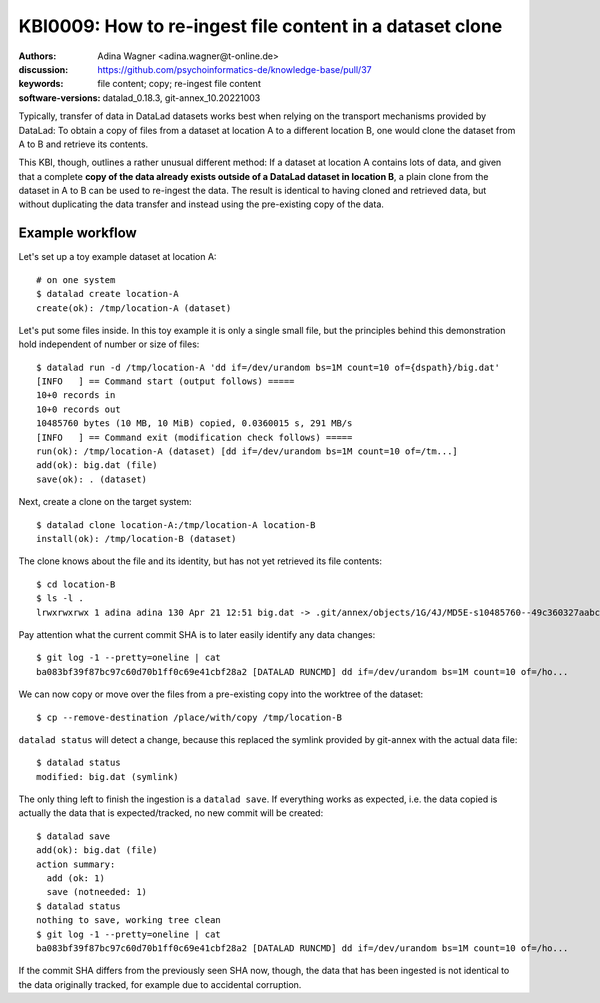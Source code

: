.. index::
   single: clone; copy

.. highlight:: console

KBI0009: How to re-ingest file content in a dataset clone
=========================================================

:authors: Adina Wagner <adina.wagner@t-online.de>
:discussion: https://github.com/psychoinformatics-de/knowledge-base/pull/37
:keywords: file content; copy; re-ingest file content
:software-versions: datalad_0.18.3, git-annex_10.20221003


Typically, transfer of data in DataLad datasets works best when
relying on the transport mechanisms provided by DataLad:
To obtain a copy of files from a dataset at location A to a different
location B, one would clone the dataset from A to B and retrieve its contents.

This KBI, though, outlines a rather unusual different method:
If a dataset at location A contains lots of data, and given that a complete
**copy of the data already exists outside of a DataLad dataset in location B**,
a plain clone from the dataset in A to B can be used to re-ingest the data.
The result is identical to having cloned and retrieved data, but without
duplicating the data transfer and instead using the pre-existing copy of the data.


Example workflow
----------------

Let's set up a toy example dataset at location A::

    # on one system
    $ datalad create location-A
    create(ok): /tmp/location-A (dataset)

Let's put some files inside. In this toy example it is only a single small file,
but the principles behind this demonstration hold independent of number or size
of files::

    $ datalad run -d /tmp/location-A 'dd if=/dev/urandom bs=1M count=10 of={dspath}/big.dat'
    [INFO   ] == Command start (output follows) =====
    10+0 records in
    10+0 records out
    10485760 bytes (10 MB, 10 MiB) copied, 0.0360015 s, 291 MB/s
    [INFO   ] == Command exit (modification check follows) =====
    run(ok): /tmp/location-A (dataset) [dd if=/dev/urandom bs=1M count=10 of=/tm...]
    add(ok): big.dat (file)
    save(ok): . (dataset)

Next, create a clone on the target system::

    $ datalad clone location-A:/tmp/location-A location-B
    install(ok): /tmp/location-B (dataset)

The clone knows about the file and its identity, but has not yet retrieved its
file contents::

    $ cd location-B
    $ ls -l .
    lrwxrwxrwx 1 adina adina 130 Apr 21 12:51 big.dat -> .git/annex/objects/1G/4J/MD5E-s10485760--49c360327aabc60e0b75e9bff4bee060.dat/MD5E-s10485760--49c360327aabc60e0b75e9bff4bee060.dat

Pay attention what the current commit SHA is to later easily identify any data
changes::

   $ git log -1 --pretty=oneline | cat
   ba083bf39f87bc97c60d70b1ff0c69e41cbf28a2 [DATALAD RUNCMD] dd if=/dev/urandom bs=1M count=10 of=/ho...

We can now copy or move over the files from a pre-existing copy into the worktree of the dataset::

   $ cp --remove-destination /place/with/copy /tmp/location-B

``datalad status`` will detect a change, because this replaced the symlink provided by git-annex with the actual data file::

   $ datalad status
   modified: big.dat (symlink)

The only thing left to finish the ingestion is a ``datalad save``.
If everything works as expected, i.e. the data copied is actually the data that
is expected/tracked, no new commit will be created::

    $ datalad save
    add(ok): big.dat (file)
    action summary:
      add (ok: 1)
      save (notneeded: 1)
    $ datalad status
    nothing to save, working tree clean
    $ git log -1 --pretty=oneline | cat
    ba083bf39f87bc97c60d70b1ff0c69e41cbf28a2 [DATALAD RUNCMD] dd if=/dev/urandom bs=1M count=10 of=/ho...

If the commit SHA differs from the previously seen SHA now, though, the
data that has been ingested is not identical to the data originally tracked, for
example due to accidental corruption.
